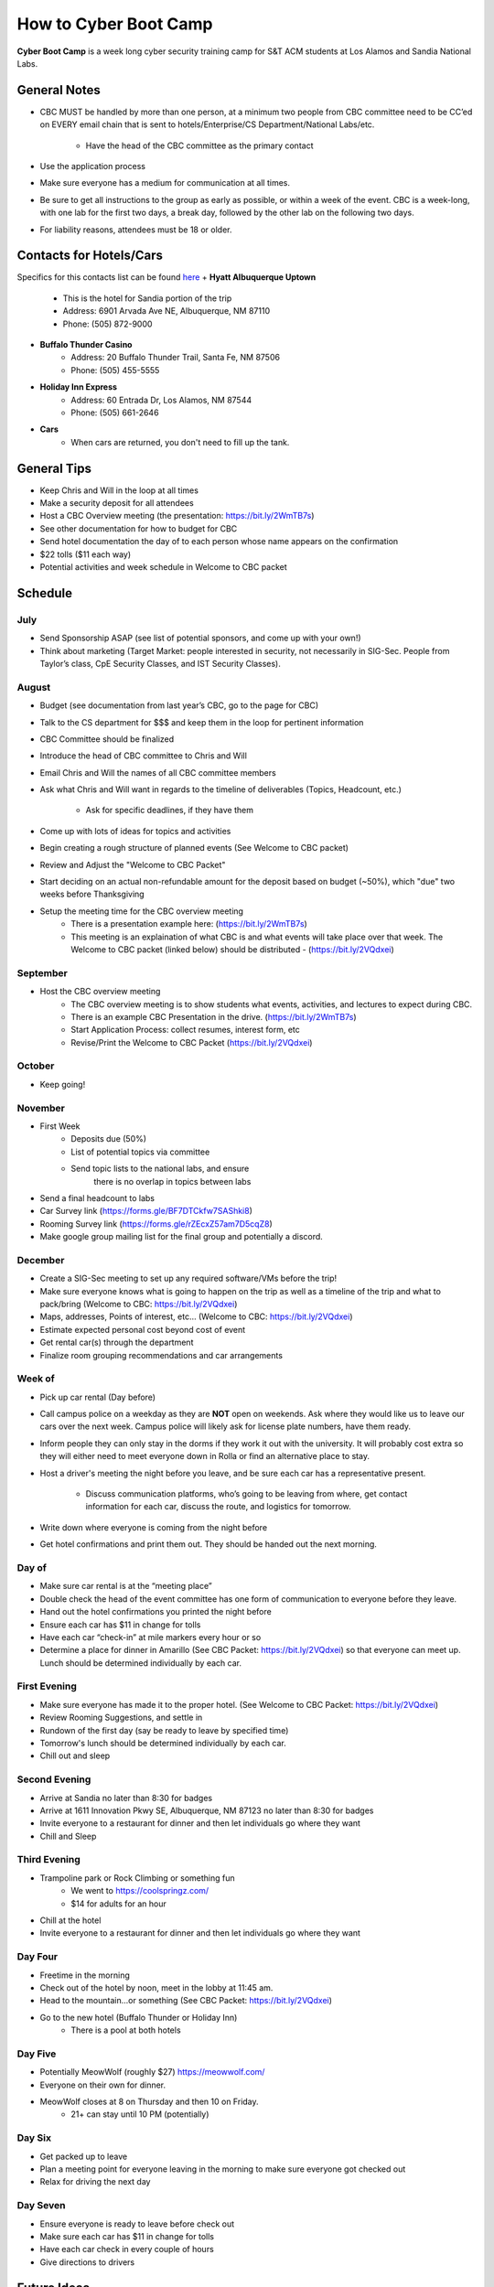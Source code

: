 How to Cyber Boot Camp
======================
**Cyber Boot Camp** is a week long cyber security training 
camp for S&T ACM students at Los Alamos and Sandia National Labs.

General Notes
-------------
+ CBC MUST be handled by more than one person, at a minimum two 
  people from CBC committee need to be CC’ed on EVERY email chain 
  that is sent to hotels/Enterprise/CS Department/National Labs/etc.
    + Have the head of the CBC committee as the primary contact
+ Use the application process
+ Make sure everyone has a medium for communication at all
  times.
+ Be sure to get all instructions to the group as early as possible,
  or within a week of the event. CBC is a week-long, with one lab 
  for the first two days, a break day, followed by the other lab on 
  the following two days.  
+ For liability reasons, attendees must be 18 or older.


Contacts for Hotels/Cars
------------------------
Specifics for this contacts list can be found  `here <https://docs.google.com/document/d/1QV2-uRV1u9B0kck8PF2NWQYTjAUp7yHatH-W3A0YhFg/edit?usp=sharing>`_
+ **Hyatt Albuquerque Uptown** 
    + This is the hotel for Sandia portion of the trip
    + Address: 6901 Arvada Ave NE, Albuquerque, NM 87110
    + Phone: (505) 872-9000

+ **Buffalo Thunder Casino**
    + Address: 20 Buffalo Thunder Trail, Santa Fe, NM 87506
    + Phone: (505) 455-5555
    
+ **Holiday Inn Express** 
    + Address: 60 Entrada Dr, Los Alamos, NM 87544
    + Phone: (505) 661-2646

+ **Cars** 
    + When cars are returned, you don't need to fill up the tank.



General Tips
------------
+ Keep Chris and Will in the loop at all times
+ Make a security deposit for all attendees
+ Host a CBC Overview meeting (the presentation: 
  https://bit.ly/2WmTB7s)
+ See other documentation for how to budget for CBC 
+ Send hotel documentation the day of to each person whose name appears
  on the confirmation
+ $22 tolls ($11 each way)
+ Potential activities and week schedule in Welcome to CBC packet


Schedule
--------

July
^^^^
+ Send Sponsorship ASAP (see list of potential sponsors, 
  and come up with your own!)
+ Think about marketing 
  (Target Market: people interested in security, not necessarily in
  SIG-Sec. People from Taylor’s class, CpE Security Classes, and
  IST Security Classes).

August
^^^^^^
+ Budget (see documentation from last year’s CBC, 
  go to the page for CBC)
+ Talk to the CS department for $$$ and keep them
  in the loop for pertinent information
+ CBC Committee should be finalized
+ Introduce the head of CBC committee to Chris and Will
+ Email Chris and Will the names of all CBC committee members
+ Ask what Chris and Will want in regards to the timeline of 
  deliverables (Topics, Headcount, etc.)
      + Ask for specific deadlines, if they have them
+ Come up with lots of ideas for topics and activities
+ Begin creating a rough structure of planned events
  (See Welcome to CBC packet)
+ Review and Adjust the "Welcome to CBC Packet"
+ Start deciding on an actual non-refundable amount 
  for the deposit based on budget (~50%), which "due" two 
  weeks before Thanksgiving
+  Setup the meeting time for the CBC overview meeting
    + There is a presentation example here:
      (https://bit.ly/2WmTB7s)
    + This meeting is an explaination of what CBC is and
      what events will take place over that week. The 
      Welcome to CBC packet (linked below) should be 
      distributed - (https://bit.ly/2VQdxei)

September
^^^^^^^^^
+ Host the CBC overview meeting 
    + The CBC overview meeting is to show students what
      events, activities, and lectures to expect during CBC.
    + There is an example CBC Presentation in the drive.
      (https://bit.ly/2WmTB7s)
    + Start Application Process: collect resumes, interest form, etc
    + Revise/Print the Welcome to CBC Packet (https://bit.ly/2VQdxei)

October
^^^^^^^
+ Keep going!

November
^^^^^^^^
+ First Week
    + Deposits due (50%)
    + List of potential topics via committee
    + Send topic lists to the national labs, and ensure 
       there is no overlap in topics between labs
+ Send a final headcount to labs
+ Car Survey link (https://forms.gle/BF7DTCkfw7SAShki8) 
+ Rooming Survey link (https://forms.gle/rZEcxZ57am7D5cqZ8)
+ Make google group mailing list for the final group
  and potentially a discord.
  
December
^^^^^^^^
+ Create a SIG-Sec meeting to set up any required 
  software/VMs before the trip!
+ Make sure everyone knows what is going to happen 
  on the trip as well as a timeline of the trip and 
  what to pack/bring (Welcome to CBC: https://bit.ly/2VQdxei)
+ Maps, addresses, Points of interest, etc… (Welcome to CBC:
  https://bit.ly/2VQdxei)
+ Estimate expected personal cost beyond cost of event
+ Get rental car(s) through the department
+ Finalize room grouping recommendations and car arrangements 

Week of
^^^^^^^
+ Pick up car rental (Day before)
+ Call campus police on a weekday as they are **NOT**
  open on weekends. Ask where they would like us to leave
  our cars over the next week. Campus police will likely
  ask for license plate numbers, have them ready. 
+ Inform people they can only stay in the dorms if they 
  work it out with the university. It will probably cost 
  extra so they will either need to meet everyone down in 
  Rolla or find an alternative place to stay.
+ Host a driver's meeting the night before you leave, and
  be sure each car has a representative present. 
    + Discuss communication platforms, who’s going to be 
      leaving from where, get contact information for each 
      car, discuss the route, and logistics for tomorrow.
+ Write down where everyone is coming from the night before
+ Get hotel confirmations and print them out. They should be 
  handed out the next morning.

Day of
^^^^^^
+ Make sure car rental is at the “meeting place” 
+ Double check the head of the event committee has one form of 
  communication to everyone before they leave.
+ Hand out the hotel confirmations you printed the night before
+ Ensure each car has $11 in change for tolls
+ Have each car “check-in” at mile markers every hour or so
+ Determine a place for dinner in Amarillo (See CBC Packet:
  https://bit.ly/2VQdxei) so that everyone can meet up. 
  Lunch should be determined individually by each car. 

First Evening
^^^^^^^^^^^^^
+ Make sure everyone has made it to the proper hotel. (See 
  Welcome to CBC Packet: https://bit.ly/2VQdxei)
+ Review Rooming Suggestions, and settle in
+ Rundown of the first day (say be ready to leave by specified time)
+ Tomorrow's lunch should be determined individually by each car. 
+ Chill out and sleep

Second Evening
^^^^^^^^^^^^^^^
+ Arrive at Sandia no later than 8:30 for badges
+ Arrive at 1611 Innovation Pkwy SE, Albuquerque, NM 87123 
  no later than 8:30 for badges
+ Invite everyone to a restaurant for dinner and then let 
  individuals go where they want
+ Chill and Sleep

Third Evening
^^^^^^^^^^^^^
+  Trampoline park or Rock Climbing or something fun
    + We went to https://coolspringz.com/ 
    + $14 for adults for an hour 
+ Chill at the hotel
+ Invite everyone to a restaurant for dinner and then let 
  individuals go where they want

Day Four
^^^^^^^^
+ Freetime in the morning
+ Check out of the hotel by noon, meet in the lobby at 11:45 am.
+ Head to the mountain...or something (See CBC Packet: 
  https://bit.ly/2VQdxei)
+ Go to the new hotel (Buffalo Thunder or Holiday Inn)
    + There is a pool at both hotels

Day Five
^^^^^^^^
+ Potentially MeowWolf (roughly $27) https://meowwolf.com/ 
+ Everyone on their own for dinner. 
+ MeowWolf closes at 8 on Thursday and then 10 on Friday. 
   + 21+ can stay until 10 PM (potentially)

Day Six
^^^^^^^
+ Get packed up to leave
+ Plan a meeting point for everyone leaving in the morning 
  to make sure everyone got checked out
+ Relax for driving the next day

Day Seven
^^^^^^^^^
+ Ensure everyone is ready to leave before check out
+ Make sure each car has $11 in change for tolls
+ Have each car check in every couple of hours
+ Give directions to drivers

Future Ideas
------------
1. Create a better application
2. Follow this schedule along with the Welcome to CBC Packet
   (https://bit.ly/2VQdxei).

FAQ
---
